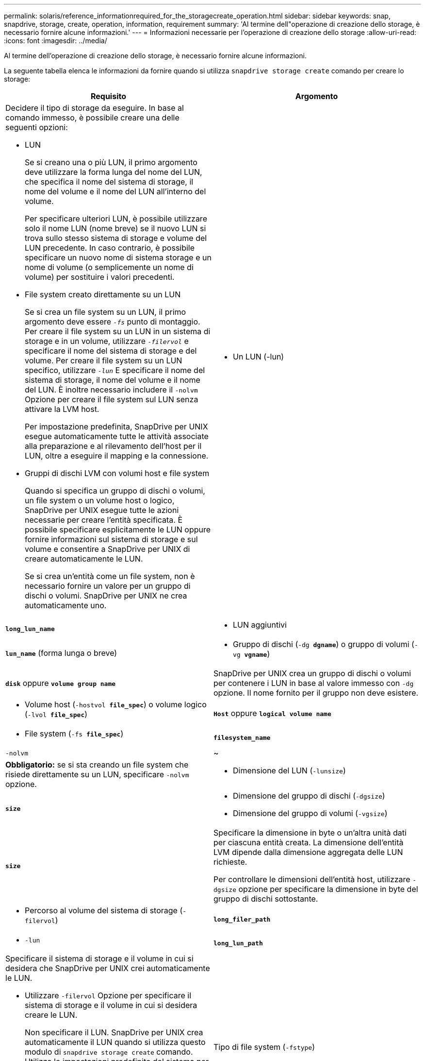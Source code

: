 ---
permalink: solaris/reference_informationrequired_for_the_storagecreate_operation.html 
sidebar: sidebar 
keywords: snap, snapdrive, storage, create, operation, information, requirement 
summary: 'Al termine dell"operazione di creazione dello storage, è necessario fornire alcune informazioni.' 
---
= Informazioni necessarie per l'operazione di creazione dello storage
:allow-uri-read: 
:icons: font
:imagesdir: ../media/


[role="lead"]
Al termine dell'operazione di creazione dello storage, è necessario fornire alcune informazioni.

La seguente tabella elenca le informazioni da fornire quando si utilizza `snapdrive storage create` comando per creare lo storage:

|===
| Requisito | Argomento 


 a| 
Decidere il tipo di storage da eseguire. In base al comando immesso, è possibile creare una delle seguenti opzioni:

* LUN
+
Se si creano una o più LUN, il primo argomento deve utilizzare la forma lunga del nome del LUN, che specifica il nome del sistema di storage, il nome del volume e il nome del LUN all'interno del volume.

+
Per specificare ulteriori LUN, è possibile utilizzare solo il nome LUN (nome breve) se il nuovo LUN si trova sullo stesso sistema di storage e volume del LUN precedente. In caso contrario, è possibile specificare un nuovo nome di sistema storage e un nome di volume (o semplicemente un nome di volume) per sostituire i valori precedenti.

* File system creato direttamente su un LUN
+
Se si crea un file system su un LUN, il primo argomento deve essere `_-fs_` punto di montaggio. Per creare il file system su un LUN in un sistema di storage e in un volume, utilizzare `_-filervol_` e specificare il nome del sistema di storage e del volume. Per creare il file system su un LUN specifico, utilizzare `_-lun_` E specificare il nome del sistema di storage, il nome del volume e il nome del LUN. È inoltre necessario includere il `-nolvm` Opzione per creare il file system sul LUN senza attivare la LVM host.

+
Per impostazione predefinita, SnapDrive per UNIX esegue automaticamente tutte le attività associate alla preparazione e al rilevamento dell'host per il LUN, oltre a eseguire il mapping e la connessione.

* Gruppi di dischi LVM con volumi host e file system
+
Quando si specifica un gruppo di dischi o volumi, un file system o un volume host o logico, SnapDrive per UNIX esegue tutte le azioni necessarie per creare l'entità specificata. È possibile specificare esplicitamente le LUN oppure fornire informazioni sul sistema di storage e sul volume e consentire a SnapDrive per UNIX di creare automaticamente le LUN.

+
Se si crea un'entità come un file system, non è necessario fornire un valore per un gruppo di dischi o volumi. SnapDrive per UNIX ne crea automaticamente uno.





 a| 
* Un LUN (-lun)

 a| 
`*long_lun_name*`



 a| 
* LUN aggiuntivi

 a| 
`*lun_name*` (forma lunga o breve)



 a| 
* Gruppo di dischi (`-dg *dgname*`) o gruppo di volumi (`-vg *vgname*`)

 a| 
`*disk*` oppure `*volume group name*`



 a| 
SnapDrive per UNIX crea un gruppo di dischi o volumi per contenere i LUN in base al valore immesso con `-dg` opzione. Il nome fornito per il gruppo non deve esistere.



 a| 
* Volume host (`-hostvol *file_spec*`) o volume logico (`-lvol *file_spec*`)

 a| 
`*Host*` oppure `*logical volume name*`



 a| 
* File system (`-fs *file_spec*`)

 a| 
`*filesystem_name*`



 a| 
`-nolvm`
 a| 
~



 a| 
*Obbligatorio:* se si sta creando un file system che risiede direttamente su un LUN, specificare `-nolvm` opzione.



 a| 
* Dimensione del LUN (`-lunsize`)

 a| 
`*size*`



 a| 
* Dimensione del gruppo di dischi (`-dgsize`)
* Dimensione del gruppo di volumi (`-vgsize`)

 a| 
`*size*`



 a| 
Specificare la dimensione in byte o un'altra unità dati per ciascuna entità creata. La dimensione dell'entità LVM dipende dalla dimensione aggregata delle LUN richieste.

Per controllare le dimensioni dell'entità host, utilizzare `-dgsize` opzione per specificare la dimensione in byte del gruppo di dischi sottostante.



 a| 
* Percorso al volume del sistema di storage (`-filervol`)

 a| 
`*long_filer_path*`



 a| 
* `-lun`

 a| 
`*long_lun_path*`



 a| 
Specificare il sistema di storage e il volume in cui si desidera che SnapDrive per UNIX crei automaticamente le LUN.

* Utilizzare `-filervol` Opzione per specificare il sistema di storage e il volume in cui si desidera creare le LUN.
+
Non specificare il LUN. SnapDrive per UNIX crea automaticamente il LUN quando si utilizza questo modulo di `snapdrive storage create` comando. Utilizza le impostazioni predefinite del sistema per determinare gli ID LUN e le dimensioni di ciascun LUN. I nomi dei gruppi di dischi/volumi associati si basano sul nome del volume host o del file system.

* Utilizzare `-lun` Opzione per assegnare un nome ai LUN che si desidera utilizzare.




 a| 
Tipo di file system (`-fstype`)
 a| 
`*type*`



 a| 
Se si sta creando un file system, fornire la stringa che rappresenta il tipo di file system.

Per Solaris, SnapDrive per UNIX accetta: `vxfs` oppure `ufs`.


NOTE: Per impostazione predefinita, SnapDrive for UNIX fornisce questo valore se esiste un solo tipo di file system per la piattaforma host. In tal caso, non è necessario immetterlo.



 a| 
`-vmtype`
 a| 
`*type*`



 a| 
*Opzionale:* specifica il tipo di volume manager da utilizzare per le operazioni SnapDrive per UNIX.



 a| 
`-fsopts`
 a| 
`*option name and value*`



 a| 
`-mntopts`
 a| 
`*option name and value*`



 a| 
`-nopersist`
 a| 
~



 a| 
`-reserve | -noreserve`
 a| 
~



 a| 
*Opzionale:* se si crea un file system, è possibile specificare le seguenti opzioni:

* Utilizzare `-fsopts` per specificare le opzioni da passare al comando host utilizzato per creare i file system. Ad esempio, è possibile fornire le opzioni di `mkfs` comando userebbe. Il valore fornito in genere deve essere una stringa tra virgolette e deve contenere il testo esatto da passare al comando.
* Utilizzare `-mntopts` per specificare le opzioni che si desidera passare al comando di montaggio dell'host (ad esempio, per specificare il comportamento di registrazione del sistema host). Le opzioni specificate vengono memorizzate nel file di tabella del file system host. Le opzioni consentite dipendono dal tipo di file system host.
+
Il `-mntopts` l'argomento è un file system `-type` opzione specificata mediante `mount` comando `-o` allarme. Non includere `-o` nella `-mntopts` argomento. Ad esempio, la sequenza `-mntopts tmplog` passa la stringa `-o tmplog` al `mount` e inserisce il testo tmplog in una nuova riga di comando.

+

NOTE: Se vengono superati dei dati non validi `-mntopts` Opzioni per le operazioni di storage e snap, SnapDrive per UNIX non convalida queste opzioni di montaggio non valide.

* Utilizzare `-nopersist` per creare il file system senza aggiungere una voce al file system mount table file sull'host. Per impostazione predefinita, il `snapdrive storage create` il comando crea montaggi persistenti. Quando si crea un'entità di storage LVM su un host Solaris, SnapDrive per UNIX crea automaticamente lo storage, monta il file system e inserisce una voce per il file system nella tabella del file system host.
* Utilizzare `-reserve | -noreserve` per creare lo storage con o senza creare una riserva di spazio.




 a| 
`-devicetype`
 a| 
~



 a| 
Il `-devicetype` L'opzione specifica il tipo di dispositivo da utilizzare per le operazioni SnapDrive per UNIX. Il tipo può essere condiviso, che specifica l'ambito della LUN, del gruppo di dischi e del file system come host cluster-wide o dedicato, che specifica l'ambito della LUN, del gruppo di dischi e del file system come locale.

Sebbene il processo di creazione dello storage venga avviato dal nodo master del cluster host, il rilevamento DELLE LUN e la preparazione degli host DELLE LUN devono essere eseguiti su ciascun nodo del cluster host. Pertanto, è necessario assicurarsi che il prompt di accesso rsh o ssh senza password per SnapDrive per UNIX sia consentito su tutti i nodi del cluster host.

È possibile trovare il nodo master del cluster corrente utilizzando i comandi di gestione di SFRAC. Il `-devicetype` L'opzione specifica il tipo di dispositivo da utilizzare per le operazioni SnapDrive per UNIX. Se non si specifica `-devicetype` In SnapDrive per i comandi UNIX che supportano questa opzione, equivale a specificare `-devicetype dedicated`.



 a| 
* nome igroup(`*-igroup*`)

 a| 
`*ig_name*`



 a| 
*Opzionale:* NetApp consiglia di utilizzare l'igroup predefinito per l'host invece di fornire un nome igroup.

|===